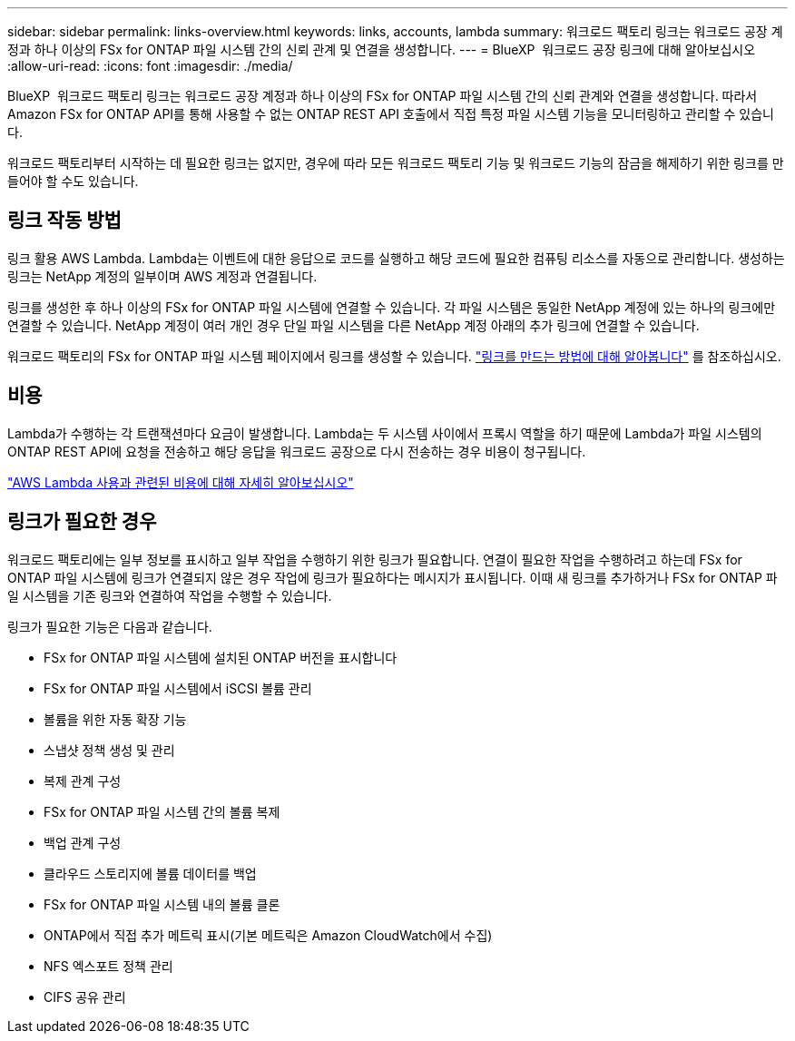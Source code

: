 ---
sidebar: sidebar 
permalink: links-overview.html 
keywords: links, accounts, lambda 
summary: 워크로드 팩토리 링크는 워크로드 공장 계정과 하나 이상의 FSx for ONTAP 파일 시스템 간의 신뢰 관계 및 연결을 생성합니다. 
---
= BlueXP  워크로드 공장 링크에 대해 알아보십시오
:allow-uri-read: 
:icons: font
:imagesdir: ./media/


[role="lead"]
BlueXP  워크로드 팩토리 링크는 워크로드 공장 계정과 하나 이상의 FSx for ONTAP 파일 시스템 간의 신뢰 관계와 연결을 생성합니다. 따라서 Amazon FSx for ONTAP API를 통해 사용할 수 없는 ONTAP REST API 호출에서 직접 특정 파일 시스템 기능을 모니터링하고 관리할 수 있습니다.

워크로드 팩토리부터 시작하는 데 필요한 링크는 없지만, 경우에 따라 모든 워크로드 팩토리 기능 및 워크로드 기능의 잠금을 해제하기 위한 링크를 만들어야 할 수도 있습니다.



== 링크 작동 방법

링크 활용 AWS Lambda. Lambda는 이벤트에 대한 응답으로 코드를 실행하고 해당 코드에 필요한 컴퓨팅 리소스를 자동으로 관리합니다. 생성하는 링크는 NetApp 계정의 일부이며 AWS 계정과 연결됩니다.

링크를 생성한 후 하나 이상의 FSx for ONTAP 파일 시스템에 연결할 수 있습니다. 각 파일 시스템은 동일한 NetApp 계정에 있는 하나의 링크에만 연결할 수 있습니다. NetApp 계정이 여러 개인 경우 단일 파일 시스템을 다른 NetApp 계정 아래의 추가 링크에 연결할 수 있습니다.

워크로드 팩토리의 FSx for ONTAP 파일 시스템 페이지에서 링크를 생성할 수 있습니다. link:create-link.html["링크를 만드는 방법에 대해 알아봅니다"] 를 참조하십시오.



== 비용

Lambda가 수행하는 각 트랜잭션마다 요금이 발생합니다. Lambda는 두 시스템 사이에서 프록시 역할을 하기 때문에 Lambda가 파일 시스템의 ONTAP REST API에 요청을 전송하고 해당 응답을 워크로드 공장으로 다시 전송하는 경우 비용이 청구됩니다.

link:https://aws.amazon.com/lambda/pricing/["AWS Lambda 사용과 관련된 비용에 대해 자세히 알아보십시오"^]



== 링크가 필요한 경우

워크로드 팩토리에는 일부 정보를 표시하고 일부 작업을 수행하기 위한 링크가 필요합니다. 연결이 필요한 작업을 수행하려고 하는데 FSx for ONTAP 파일 시스템에 링크가 연결되지 않은 경우 작업에 링크가 필요하다는 메시지가 표시됩니다. 이때 새 링크를 추가하거나 FSx for ONTAP 파일 시스템을 기존 링크와 연결하여 작업을 수행할 수 있습니다.

링크가 필요한 기능은 다음과 같습니다.

* FSx for ONTAP 파일 시스템에 설치된 ONTAP 버전을 표시합니다
* FSx for ONTAP 파일 시스템에서 iSCSI 볼륨 관리
* 볼륨을 위한 자동 확장 기능
* 스냅샷 정책 생성 및 관리
* 복제 관계 구성
* FSx for ONTAP 파일 시스템 간의 볼륨 복제
* 백업 관계 구성
* 클라우드 스토리지에 볼륨 데이터를 백업
* FSx for ONTAP 파일 시스템 내의 볼륨 클론
* ONTAP에서 직접 추가 메트릭 표시(기본 메트릭은 Amazon CloudWatch에서 수집)
* NFS 엑스포트 정책 관리
* CIFS 공유 관리

